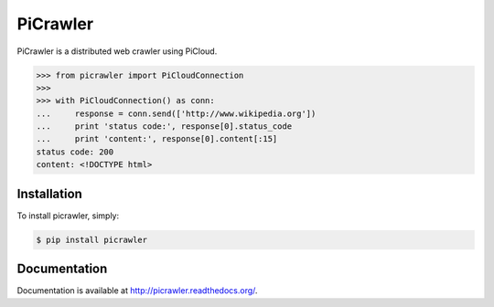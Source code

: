 PiCrawler
=========

.. image:: https://travis-ci.org/studio-ousia/picrawler.png?branch=master   :target: https://travis-ci.org/studio-ousia/picrawler

PiCrawler is a distributed web crawler using PiCloud.


.. code-block:: python

    >>> from picrawler import PiCloudConnection
    >>>
    >>> with PiCloudConnection() as conn:
    ...     response = conn.send(['http://www.wikipedia.org'])
    ...     print 'status code:', response[0].status_code
    ...     print 'content:', response[0].content[:15]
    status code: 200
    content: <!DOCTYPE html>


Installation
------------

To install picrawler, simply:

.. code-block:: bash

    $ pip install picrawler


Documentation
-------------

Documentation is available at http://picrawler.readthedocs.org/.
